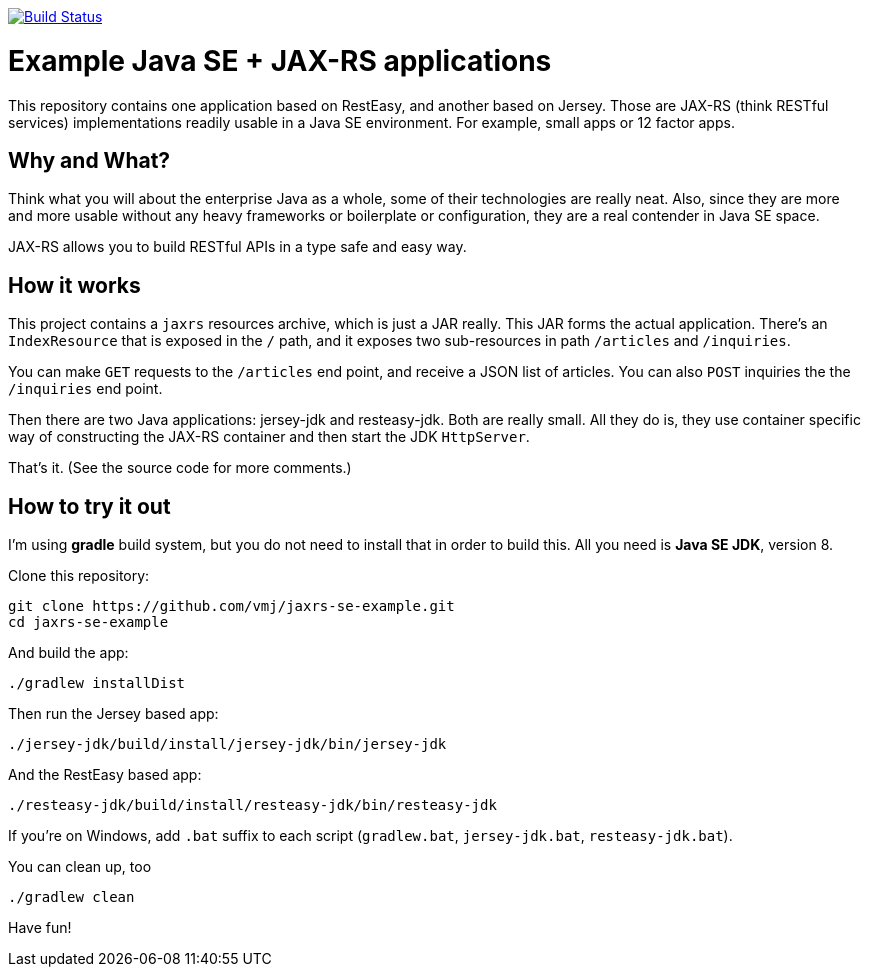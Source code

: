 image:https://travis-ci.org/vmj/jaxrs-se-example.svg?branch=master["Build Status", link="https://travis-ci.org/vmj/jaxrs-se-example"]

# Example Java SE + JAX-RS applications

This repository contains one application based on RestEasy, and another based on Jersey.
Those are JAX-RS (think RESTful services) implementations readily usable in a Java SE environment.
For example, small apps or 12 factor apps.


## Why and What?

Think what you will about the enterprise Java as a whole, some of their technologies are really neat.
Also, since they are more and more usable without any heavy frameworks or boilerplate or configuration,
they are a real contender in Java SE space.

JAX-RS allows you to build RESTful APIs in a type safe and easy way.


## How it works

This project contains a `jaxrs` resources archive, which is just a JAR really.
This JAR forms the actual application.
There’s an `IndexResource` that is exposed in the `/` path,
and it exposes two sub-resources in path `/articles` and `/inquiries`.

You can make `GET` requests to the `/articles` end point, and receive a JSON list of articles.
You can also `POST` inquiries the the `/inquiries` end point.

Then there are two Java applications: jersey-jdk and resteasy-jdk.
Both are really small.
All they do is, they use container specific way of constructing the JAX-RS container
and then start the JDK `HttpServer`.

That’s it. (See the source code for more comments.)


## How to try it out

I'm using *gradle* build system, but you do not need to install that in order to build this.
All you need is *Java SE JDK*, version 8.

Clone this repository:

  git clone https://github.com/vmj/jaxrs-se-example.git
  cd jaxrs-se-example

And build the app:

  ./gradlew installDist

Then run the Jersey based app:

  ./jersey-jdk/build/install/jersey-jdk/bin/jersey-jdk

And the RestEasy based app:

  ./resteasy-jdk/build/install/resteasy-jdk/bin/resteasy-jdk

If you're on Windows, add `.bat` suffix to each script (`gradlew.bat`, `jersey-jdk.bat`, `resteasy-jdk.bat`).

You can clean up, too

  ./gradlew clean

Have fun!
